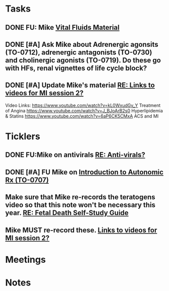 * *Tasks*
** DONE FU:  Mike [[message://%3c1DDD6656-C7CA-4A55-A054-A57D6D751A57@rush.edu%3E][Vital Fluids Material]]
:PROPERTIES:
:SYNCID:   6F58ED04-9275-463F-B36E-82A5FA982891
:ID:       74029333-BAAF-42A3-99B7-5EE79868E0C2
:END:
:LOGBOOK:
- State "DONE"       from              [2019-08-14 Wed 08:13]
:END:
** DONE [#A] Ask Mike about Adrenergic agonsits (TO-0712), adrenergic antagonists (TO-0730) and cholinergic agonists (TO-0719).  Do these go with HFs, renal vignettes of life cycle block?
:PROPERTIES:
:SYNCID:   F4882AB9-ABDA-4213-8851-D6DE637EAB09
:ID:       86E19E15-68CF-47AD-AFC8-E229646E5490
:END:
:LOGBOOK:
- State "DONE"       from "TODO"       [2019-08-21 Wed 14:42]
:END:
** DONE [#A] Update Mike's material [[message://%3cafd1b0017c3d4465afd2c0f38bdbb052@RUPW-EXCHMAIL02.rush.edu%3E][RE: Links to videos for MI session 2?]]
:PROPERTIES:
:SYNCID:   339DF046-A733-4B5D-A2C5-A043E670AE33
:ID:       A6C0F4E4-E335-4668-83E0-1EEF9F1F2032
:END:
:LOGBOOK:
- State "DONE"       from "TODO"       [2019-08-30 Fri 08:26]
:END:
Video Links:
https://www.youtube.com/watch?v=kL0WxudGv_Y Treatment of Angina
https://www.youtube.com/watch?v=J_BJoArB2s0 Hyperlipidemia & Statins
https://www.youtube.com/watch?v=6aP6CK5CMxA ACS and MI
* *Ticklers*
** DONE FU:Mike on antivirals [[message://%3c2dbc4dc573ae4a54980738d61e8a054a@RUPW-EXCHMAIL02.rush.edu%3E][RE: Anti-virals?]]
:PROPERTIES:
:SYNCID:   892288F3-489C-41E6-8C85-7237F1998DF4
:ID:       995058FD-C402-4972-BA69-530361567B1E
:END:
:LOGBOOK:
- State "DONE"       from              [2019-07-26 Fri 08:58]
:END:
** DONE [#A] FU Mike on [[message://%3cFD7A0786-0964-479B-9349-01268D53D085@rush.edu%3E][Introduction to Autonomic Rx (TO-0707)]]
:PROPERTIES:
:SYNCID:   8DE76C4D-3F50-410C-AF4A-6F49776A02F9
:ID:       282C2E1F-3BB7-476D-8D50-09BA775BE215
:END:
:LOGBOOK:
- State "DONE"       from "WAITING"    [2019-08-13 Tue 13:34]
- State "WAITING"    from              [2019-08-02 Fri 09:32] \\
  Mike said he would work on this.  He was having a hard time matching this objective with his content.  He needs to figure out where he was teaching it.
:END:

** Make sure that Mike re-records the teratogens video so that this note won't be necessary this year. [[message://%3cc60eb6b541354a7da0d49a1fa62703db@RUPW-EXCHMAIL02.rush.edu%3E][RE: Fetal Death Self-Study Guide]]
SCHEDULED: <2020-02-15 Sat>
:PROPERTIES:
:SYNCID:   48CA181E-1F59-4BCC-87E6-134B6ECB2490
:ID:       73F9FBB1-625B-4021-8584-83D853596979
:END:

** Mike MUST re-record these. [[message://%3c278D74C1-49E7-4FEE-B66D-30769C84609A@rush.edu%3E][Links to videos for MI session 2?]]
SCHEDULED: <2020-03-02 Mon>
:PROPERTIES:
:SYNCID:   152E6B22-3D73-49C2-B0FE-72B8C2BCA96A
:ID:       D970251C-6387-4F9C-9C06-A75A2B3D38E2
:END:

* *Meetings*
* *Notes*
